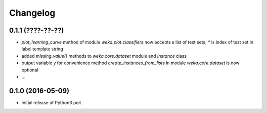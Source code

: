 Changelog
=========

0.1.1 (????-??-??)
------------------

- `plot_learning_curve` method of module `weka.plot.classifiers` now accepts a list of test sets;
  `*` is index of test set in label template string
- added `missing_value()` methods to `weka.core.dataset` module and `Instance` class
- output variable `y` for convenience method `create_instances_from_lists` in module
  `weka.core.dataset` is now optional
- ...


0.1.0 (2016-05-09)
------------------

- initial release of Python3 port



